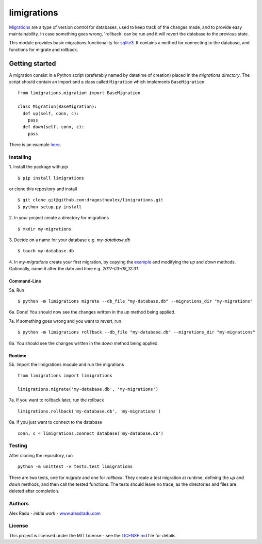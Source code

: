 limigrations
===============
`Migrations <https://en.wikipedia.org/wiki/Schema_migration>`_
are a type of version control for databases, used to keep track 
of the changes made, and to provide easy maintainability.
In case something goes wrong, 'rollback' can be run and it will
revert the database to the previous state.

This module provides basic migrations functionality for 
`sqlite3 <https://www.sqlite.org/>`_. It contains a method 
for connecting to the database, and functions for migrate 
and rollback.

Getting started
***************

A migration consist in a Python script (preferably named by datetime of creation)
placed in the *migrations directory*.
The script should contain an import and a class called ``Migration`` which implements ``BaseMigration``.
::
  from limigrations.migration import BaseMigration

  class Migration(BaseMigration):
    def up(self, conn, c):
      pass
    def down(self, conn, c):
      pass

There is an example `here <https://github.com/dragosthealex/limigrations/blob/master/migrations/example_migration.py>`_.

Installing
^^^^^^^^^^^^^^^^^^^^^
1. Install the package with `pip`
:: 
  $ pip install limigrations
or clone this repository and install
::
  $ git clone git@github.com:dragosthealex/limigrations.git
  $ python setup.py install

2. In your project create a directory for migrations
:: 
  $ mkdir my-migrations
3. Decide on a name for your database e.g. *my-database.db*
:: 
  $ touch my-database.db

4. In *my-migrations* create your first migration, by copying the `example <https://github.com/dragosthealex/limigrations/blob/master/migrations/example_migration.py>`_
and modifying the `up` and `down` methods. Optionally, name it after the date and time e.g. *2017-03-08_12:31*

Command-Line
"""""""""""""""""
5a. Run
:: 
  $ python -m limigrations migrate --db_file "my-database.db" --migrations_dir "my-migrations"
6a. Done! You should now see the changes written in the `up` method being applied.

7a. If something goes wrong and you want to revert, run
:: 
  $ python -m limigrations rollback --db_file "my-database.db" --migrations_dir "my-migrations"
8a. You should see the changes written in the `down` method being applied.

Runtime
"""""""""""""""""
5b. Import the limigrations module and run the migrations
::  
  from limigrations import limigrations
  
  limigrations.migrate('my-database.db', 'my-migrations')
7a. If you want to rollback later, run the rollback
:: 
  limigrations.rollback('my-database.db', 'my-migrations')
8a. If you just want to connect to the database
:: 
  conn, c = limigrations.connect_database('my-database.db')

Testing
^^^^^^^^^^^^^^^^^^^^^
After cloning the repository, run 
:: 
  python -m unittest -v tests.test_limigrations
There are two tests, one for `migrate` and one for `rollback`.
They create a test migration at runtime, defining the `up` and `down` methods,
and then call the tested functions. The tests should leave no trace, as the
directories and files are deleted after completion.

Authors
^^^^^^^^^^^^^^^^^^^^^
Alex Radu - *initial work* - `www.alexdradu.com <http://www.alexdradu.com>`_

License
^^^^^^^^^^^^^^^^^^^^^
This project is licensed under the MIT License - see the `LICENSE.md <https://github.com/dragosthealex/limigrations/blob/master/LICENSE.md>`_ file for details.
